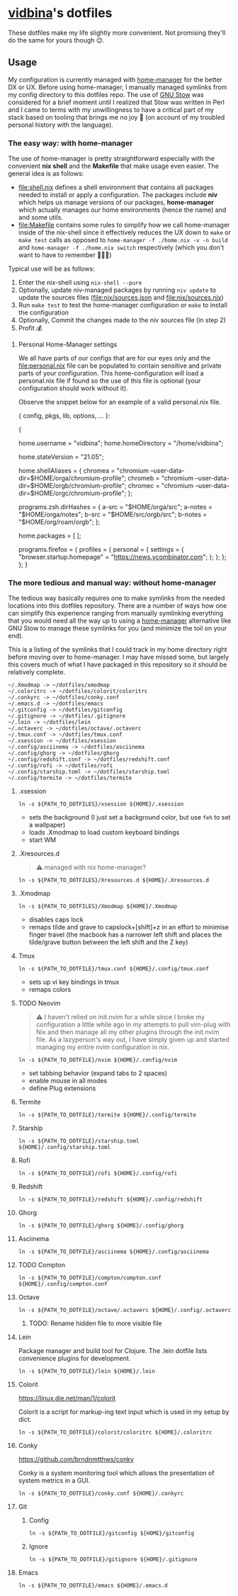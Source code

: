 * [[https://github.com/vidbina][vidbina]]'s dotfiles
:PROPERTIES:
:CUSTOM_ID: vidbinas-dotfiles
:END:
These dotfiles make my life slightly more convenient. Not promising
they'll do the same for yours though 😉.

** Usage

My configuration is currently managed with [[https://github.com/nix-community/home-manager][home-manager]] for the better DX or UX. Before using home-manager, I manually managed symlinks from my config directory to this dotfiles repo. The use of [[https://www.gnu.org/software//stow/][GNU Stow]] was considered for a brief moment until I realized that Stow was written in Perl and I came to terms with my unwillingness to have a critical part of my stack based on tooling that brings me no joy 🙊 (on account of my troubled personal history with the language).

*** The easy way: with home-manager
:PROPERTIES:
:CUSTOM_ID: home-manager
:END:

The use of home-manager is pretty straightforward especially with the convenient *nix shell* and the *Makefile* that make usage even easier. The general idea is as follows:
- [[file:shell.nix]] defines a shell environment that contains all packages needed to install or apply a configuration. The packages include *niv* which helps us manage versions of our packages, *home-manager* which actually manages our home environments (hence the name) and and some utils.
- [[file:Makefile]] contains some rules to simplify how we call home-manager inside of the nix-shell since it effectively reduces the UX down to =make= or =make test= calls as opposed to =home-manager -f ./home.nix -v -n build= and =home-manager -f ./home.nix switch= respectively (which you don't want to have to remember 🤷🏿‍♂️)

Typical use will be as follows:
1. Enter the nix-shell using =nix-shell --pure=
2. Optionally, update niv-managed packages by running =niv update= to update the sources files ([[file:nix/sources.json]] and [[file:nix/sources.nix]])
3. Run =make test= to test the home-manager configuration or =make= to install the configuration
4. Optionally, Commit the changes made to the niv sources file (in step 2)
5. Profit 💰

**** Personal Home-Manager settings
:PROPERTIES:
:CUSTOM_ID: personal-home-manager-settings
:END:
We all have parts of our configs that are for our eyes only and the
[[file:personal.nix]] file can be populated to contain sensitive and private
parts of your configuration. This home-configuration will load a
personal.nix file if found so the use of this file is optional (your
configuration should work without it).

Observe the snippet below for an example of a valid personal.nix file.

#+begin_example nix
{ config, pkgs, lib, options, ... }:

{
  # Home Manager needs a bit of information about you and the
  # paths it should manage.
  home.username = "vidbina";
  home.homeDirectory = "/home/vidbina";

  # This value determines the Home Manager release that your
  # configuration is compatible with. This helps avoid breakage
  # when a new Home Manager release introduces backwards
  # incompatible changes.
  #
  # You can update Home Manager without changing this value. See
  # the Home Manager release notes for a list of state version
  # changes in each release.
  home.stateVersion = "21.05";

  home.shellAliases = {
    chromea = "chromium --user-data-dir=$HOME/orga/chromium-profile";
    chromeb = "chromium --user-data-dir=$HOME/orgb/chromium-profile";
    chromec = "chromium --user-data-dir=$HOME/orgc/chromium-profile";
  };

  programs.zsh.dirHashes = {
    a-src = "$HOME/orga/src";
    a-notes = "$HOME/orga/notes";
    b-src = "$HOME/src/orgb/src";
    b-notes = "$HOME/org/roam/orgb";
  };

  home.packages = [ ];

  programs.firefox = {
    profiles = {
      personal = {
        settings = {
          "browser.startup.homepage" = "https://news.ycombinator.com";
        };
      };
    };
  };
}
#+end_example

*** The more tedious and manual way: without home-manager

The tedious way basically requires one to make symlinks from the needed locations into this dotfiles repository. There are a number of ways how one can simplify this experience ranging from manually symlinking everything that you would need all the way up to using a [[id:home-manager][home-manager]] alternative like GNU Stow to manage these symlinks for you (and minimize the toil on your end).

This is a listing of the symlinks that I could track in my home directory right before moving over to home-manager. I may have missed some, but largely this covers much of what I have packaged in this repository so it should be relatively complete.

#+begin_example
  ~/.Xmodmap -> ~/dotfiles/xmodmap
  ~/.coloritrc -> ~/dotfiles/colorit/coloritrc
  ~/.conkyrc -> ~/dotfiles/conky.conf
  ~/.emacs.d -> ~/dotfiles/emacs
  ~/.gitconfig -> ~/dotfiles/gitconfig
  ~/.gitignore -> ~/dotfiles/.gitignore
  ~/.lein -> ~/dotfiles/lein
  ~/.octaverc -> ~/dotfiles/octave/.octaverc
  ~/.tmux.conf -> ~/dotfiles/tmux.conf
  ~/.xsession -> ~/dotfiles/xsession
  ~/.config/asciinema -> ~/dotfiles/asciinema
  ~/.config/ghorg -> ~/dotfiles/ghorg
  ~/.config/redshift.conf -> ~/dotfiles/redshift.conf
  ~/.config/rofi -> ~/dotfiles/rofi
  ~/.config/starship.toml -> ~/dotfiles/starship.toml
  ~/.config/termite -> ~/dotfiles/termite
#+end_example

**** .xsession
:PROPERTIES:
:CUSTOM_ID: xsession
:END:
#+begin_src shell
ln -s ${PATH_TO_DOTFILES}/xsession ${HOME}/.xsession
#+end_src

- sets the background (I just set a background color, but use =feh= to
  set a wallpaper)
- loads .Xmodmap to load custom keyboard bindings
- start WM

**** .Xresources.d
:PROPERTIES:
:CUSTOM_ID: xresources.d
:END:

#+begin_quote
⚠️ managed with nix home-manager?
#+end_quote

#+begin_src shell
ln -s ${PATH_TO_DOTFILES}/Xresources.d ${HOME}/.Xresources.d
#+end_src

**** .Xmodmap
:PROPERTIES:
:CUSTOM_ID: xmodmap
:END:
#+begin_src shell
ln -s ${PATH_TO_DOTFILES}/Xmodmap ${HOME}/.Xmodmap
#+end_src

- disables caps lock
- remaps tilde and grave to capslock+[shift]+z in an effort to minimise
  finger travel (the macbook has a narrower left shift and places the
  tilde/grave button between the left shift and the Z key)

**** Tmux
:PROPERTIES:
:CUSTOM_ID: tmux
:END:
#+begin_src shell
ln -s ${PATH_TO_DOTFILE}/tmux.conf ${HOME}/.config/tmux.conf
#+end_src

- sets up vi key bindings in tmux
- remaps colors

**** TODO Neovim
:PROPERTIES:
:CUSTOM_ID: neovim
:END:

#+begin_quote
⚠️ I haven't relied on init.nvim for a while since I broke my configuration a little while ago in my attempts to pull vim-plug with Nix and then manage all my other plugins through the init.nvim file. As a lazyperson's way out, I have simply given up and started managing my entire nvim configuration in nix.
#+end_quote

#+begin_src shell
ln -s ${PATH_TO_DOTFILE}/nvim ${HOME}/.config/nvim
#+end_src

- set tabbing behavior (expand tabs to 2 spaces)
- enable mouse in all modes
- define Plug extensions

**** Termite
:PROPERTIES:
:CUSTOM_ID: termite
:END:
#+begin_src shell
ln -s ${PATH_TO_DOTFILE}/termite ${HOME}/.config/termite
#+end_src

**** Starship
:PROPERTIES:
:CUSTOM_ID: starship
:END:
#+begin_src shell
ln -s ${PATH_TO_DOTFILE}/starship.toml ${HOME}/.config/starship.toml
#+end_src

**** Rofi
:PROPERTIES:
:CUSTOM_ID: rofi
:END:
#+begin_src shell
ln -s ${PATH_TO_DOTFILE}/rofi ${HOME}/.config/rofi
#+end_src

**** Redshift
:PROPERTIES:
:CUSTOM_ID: redshift
:END:
#+begin_src shell
ln -s ${PATH_TO_DOTFILE}/redshift ${HOME}/.config/redshift
#+end_src

**** Ghorg
:PROPERTIES:
:CUSTOM_ID: ghorg
:END:
#+begin_src shell
ln -s ${PATH_TO_DOTFILE}/ghorg ${HOME}/.config/ghorg
#+end_src

**** Asciinema
:PROPERTIES:
:CUSTOM_ID: asciinema
:END:
#+begin_src shell
ln -s ${PATH_TO_DOTFILE}/asciinema ${HOME}/.config/asciinema
#+end_src

**** TODO Compton
:PROPERTIES:
:CUSTOM_ID: todo-compton
:END:
#+begin_src shell
ln -s ${PATH_TO_DOTFILE}/compton/compton.conf ${HOME}/.config/compton.conf
#+end_src

**** Octave
:PROPERTIES:
:CUSTOM_ID: octave
:END:
#+begin_src shell
ln -s ${PATH_TO_DOTFILE}/octave/.octaverc ${HOME}/.config/.octaverc
#+end_src

***** TODO: Rename hidden file to more visible file
:PROPERTIES:
:CUSTOM_ID: todo-rename-hidden-file-to-more-visible-file
:END:
**** Lein
:PROPERTIES:
:CUSTOM_ID: lein
:END:
Package manager and build tool for Clojure. The .lein dotfile lists
convenience plugins for development.

#+begin_src shell
ln -s ${PATH_TO_DOTFILE}/lein ${HOME}/.lein
#+end_src

**** Colorit
:PROPERTIES:
:CUSTOM_ID: colorit
:END:
https://linux.die.net/man/1/colorit

Colorit is a script for markup-ing text input which is used in my setup
by dict.

#+begin_src shell
ln -s ${PATH_TO_DOTFILE}/colorit/coloritrc ${HOME}/.coloritrc
#+end_src

**** Conky
:PROPERTIES:
:CUSTOM_ID: conky
:END:
https://github.com/brndnmtthws/conky

Conky is a system monitoring tool which allows the presentation of
system metrics in a GUI.

#+begin_src shell
ln -s ${PATH_TO_DOTFILE}/conky.conf ${HOME}/.conkyrc
#+end_src

**** Git
:PROPERTIES:
:CUSTOM_ID: git
:END:
***** Config
:PROPERTIES:
:CUSTOM_ID: config
:END:
#+begin_src shell
ln -s ${PATH_TO_DOTFILE}/gitconfig ${HOME}/gitconfig
#+end_src

***** Ignore
:PROPERTIES:
:CUSTOM_ID: ignore
:END:
#+begin_src shell
ln -s ${PATH_TO_DOTFILE}/gitignore ${HOME}/.gitignore
#+end_src

**** Emacs
:PROPERTIES:
:CUSTOM_ID: emacs
:END:
#+begin_src shell
ln -s ${PATH_TO_DOTFILE}/emacs ${HOME}/.emacs.d
#+end_src
